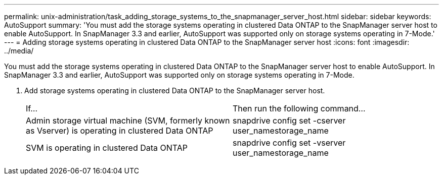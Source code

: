 ---
permalink: unix-administration/task_adding_storage_systems_to_the_snapmanager_server_host.html
sidebar: sidebar
keywords: AutoSupport
summary: 'You must add the storage systems operating in clustered Data ONTAP to the SnapManager server host to enable AutoSupport. In SnapManager 3.3 and earlier, AutoSupport was supported only on storage systems operating in 7-Mode.'
---
= Adding storage systems operating in clustered Data ONTAP to the SnapManager server host
:icons: font
:imagesdir: ../media/

[.lead]
You must add the storage systems operating in clustered Data ONTAP to the SnapManager server host to enable AutoSupport. In SnapManager 3.3 and earlier, AutoSupport was supported only on storage systems operating in 7-Mode.

. Add storage systems operating in clustered Data ONTAP to the SnapManager server host.
+
|===
| If...| Then run the following command...
a|
Admin storage virtual machine (SVM, formerly known as Vserver) is operating in clustered Data ONTAP
a|
snapdrive config set -cserver user_namestorage_name
a|
SVM is operating in clustered Data ONTAP
a|
snapdrive config set -vserver user_namestorage_name
|===
